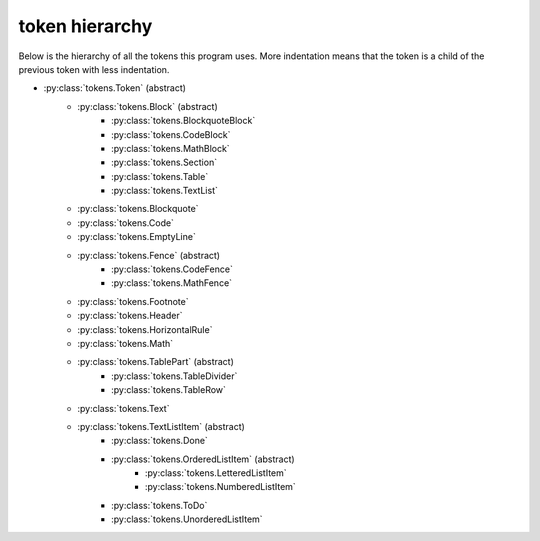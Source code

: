 token hierarchy
===============

Below is the hierarchy of all the tokens this program uses. More indentation means that the token is a child of the previous token with less indentation.

* :py:class:`tokens.Token` (abstract)
    * :py:class:`tokens.Block` (abstract)
        * :py:class:`tokens.BlockquoteBlock`
        * :py:class:`tokens.CodeBlock`
        * :py:class:`tokens.MathBlock`
        * :py:class:`tokens.Section`
        * :py:class:`tokens.Table`
        * :py:class:`tokens.TextList`
    * :py:class:`tokens.Blockquote`
    * :py:class:`tokens.Code`
    * :py:class:`tokens.EmptyLine`
    * :py:class:`tokens.Fence` (abstract)
        * :py:class:`tokens.CodeFence`
        * :py:class:`tokens.MathFence`
    * :py:class:`tokens.Footnote`
    * :py:class:`tokens.Header`
    * :py:class:`tokens.HorizontalRule`
    * :py:class:`tokens.Math`
    * :py:class:`tokens.TablePart` (abstract)
        * :py:class:`tokens.TableDivider`
        * :py:class:`tokens.TableRow`
    * :py:class:`tokens.Text`
    * :py:class:`tokens.TextListItem` (abstract)
        * :py:class:`tokens.Done`
        * :py:class:`tokens.OrderedListItem` (abstract)
            * :py:class:`tokens.LetteredListItem`
            * :py:class:`tokens.NumberedListItem`
        * :py:class:`tokens.ToDo`
        * :py:class:`tokens.UnorderedListItem`
